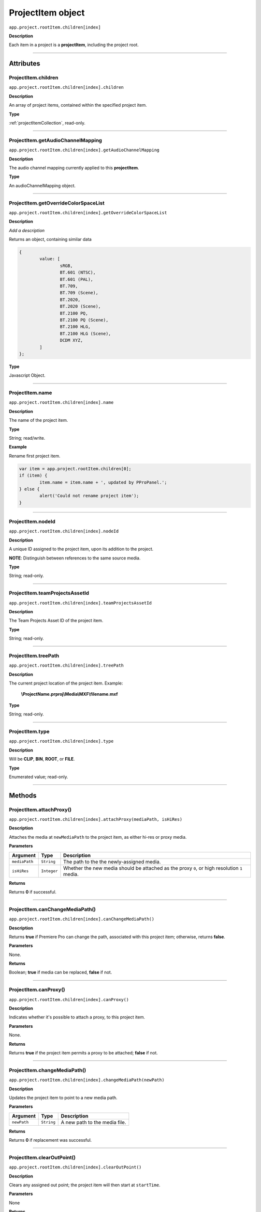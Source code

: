 .. highlight:: javascript

.. _projectItem:

ProjectItem object
===================

``app.project.rootItem.children[index]``

**Description**

Each item in a project is a **projectItem**, including the project root.

----

==========
Attributes
==========

.. _projectItem.children:

ProjectItem.children
*********************************************

``app.project.rootItem.children[index].children``

**Description**

An array of project items, contained within the specified project item.

**Type**

:ref:`projectItemCollection`, read-only.

----

.. _projectItem.getAudioChannelMapping:

ProjectItem.getAudioChannelMapping
*********************************************

``app.project.rootItem.children[index].getAudioChannelMapping``

**Description**

The audio channel mapping currently applied to this **projectItem**.

**Type**

An audioChannelMapping object.

----

.. _projectItem.getOverrideColorSpaceList:

ProjectItem.getOverrideColorSpaceList
*********************************************

``app.project.rootItem.children[index].getOverrideColorSpaceList``

**Description**

*Add a description*

Returns an object, containing similar data

.. code:: javascript

	{
		value: [
			sRGB,
			BT.601 (NTSC),
			BT.601 (PAL),
			BT.709,
			BT.709 (Scene),
			BT.2020,
			BT.2020 (Scene),
			BT.2100 PQ,
			BT.2100 PQ (Scene),
			BT.2100 HLG,
			BT.2100 HLG (Scene),
			DCDM XYZ,
		]
	};

**Type**

Javascript Object.

----

.. _projectItem.name:

ProjectItem.name
*********************************************

``app.project.rootItem.children[index].name``

**Description**

The name of the project item.

**Type**

String; read/write.

**Example**

Rename first project item.

.. code:: javascript

	var item = app.project.rootItem.children[0];
	if (item) {
		item.name = item.name + ', updated by PProPanel.';
	} else {
		alert('Could not rename project item');
	}

----

.. _projectItem.nodeId:

ProjectItem.nodeId
*********************************************

``app.project.rootItem.children[index].nodeId``

**Description**

A unique ID assigned to the project item, upon its addition to the project.

**NOTE**: Distinguish between references to the same source media.

**Type**

String; read-only.

----

.. _projectItem.teamProjectsAssetId:

ProjectItem.teamProjectsAssetId
*********************************************

``app.project.rootItem.children[index].teamProjectsAssetId``

**Description**

The Team Projects Asset ID of the project item.

**Type**

String; read-only.

----

.. _projectItem.treePath:

ProjectItem.treePath
*********************************************

``app.project.rootItem.children[index].treePath``

**Description**

The current project location of the project item. Example:

    **\\ProjectName.prproj\\Media\\MXF\\filename.mxf**

**Type**

String; read-only.

----

.. _projectItem.type:

ProjectItem.type
*********************************************

``app.project.rootItem.children[index].type``

**Description**

Will be **CLIP**, **BIN**, **ROOT**, or **FILE**.

**Type**

Enumerated value; read-only.

----

=======
Methods
=======

.. _projectItem.attachProxy:

ProjectItem.attachProxy()
*********************************************

``app.project.rootItem.children[index].attachProxy(mediaPath, isHiRes)``

**Description**

Attaches the media at ``newMediaPath`` to the project item, as either hi-res or proxy media.

**Parameters**

================  ===========  =======================
Argument          Type         Description
================  ===========  =======================
``mediaPath``     ``String``   The path to the the newly-assigned media.
``isHiRes``       ``Integer``  Whether the new media should be attached as the proxy ``0``, or high resolution ``1`` media.
================  ===========  =======================


**Returns**

Returns **0** if successful.

----

.. _projectItem.canChangeMediaPath:

ProjectItem.canChangeMediaPath()
*********************************************

``app.project.rootItem.children[index].canChangeMediaPath()``

**Description**

Returns **true** if Premiere Pro can change the path, associated with this project item; otherwise, returns **false**.

**Parameters**

None.

**Returns**

Boolean; **true** if media can be replaced, **false** if not.

----

.. _projectItem.canProxy:

ProjectItem.canProxy()
*********************************************

``app.project.rootItem.children[index].canProxy()``

**Description**

Indicates whether it's possible to attach a proxy, to this project item.

**Parameters**

None.

**Returns**

Returns **true** if the project item permits a proxy to be attached; **false** if not.

----

.. _projectItem.changeMediaPath:

ProjectItem.changeMediaPath()
*********************************************

``app.project.rootItem.children[index].changeMediaPath(newPath)``

**Description**

Updates the project item to point to a new media path.

**Parameters**

================  ===========  =======================
Argument          Type         Description
================  ===========  =======================
``newPath``       ``String``   A new path to the media file.
================  ===========  =======================

**Returns**

Returns **0** if replacement was successful.

----

.. _projectItem.clearOutPoint:

ProjectItem.clearOutPoint()
*********************************************

``app.project.rootItem.children[index].clearOutPoint()``

**Description**

Clears any assigned out point; the project item will then start at ``startTime``.

**Parameters**

None

**Returns**

Returns ``0`` if successful.

----

.. _projectItem.createBin:

ProjectItem.createBin()
*********************************************

``app.project.rootItem.children[index].createBin(name)``

**Description**

Creates an empty bin, within the project item. Only works within bins.

**Parameters**

================  ===========  =======================
Argument          Type         Description
================  ===========  =======================
``name``          ``String``   A name of a new bin.
================  ===========  =======================

**Returns**

Returns **0** if creation of bin was successful.

----

.. _projectItem.createSmartBin:

ProjectItem.createSmartBin()
*********************************************

``app.project.rootItem.children[index].createSmartBin(name, queryString)``

**Description**

Creates a search bin; only works for bin project items.

**Parameters**

================  ===========  =======================
Argument          Type         Description
================  ===========  =======================
``name``          ``String``   A name of a new bin.
``queryString``   ``String``   Query string for search.
================  ===========  =======================

**Returns**

Returns **0** if creation if smart bin was successful.

----

.. _projectItem.createSubClip:

ProjectItem.createSubClip()
*********************************************

``app.project.rootItem.children[index].createSubClip(name, startTime, endTime, hasHardBoundaries, takeAudio, takeVideo)``

**Description**

Creates a new project item for a sub-clip of the existing project item.

**Parameters**

======================  ===========  =======================
Argument                Type         Description
======================  ===========  =======================
``name``                ``String``   A name of a new subclip.
``startTime``           ``String``   Start time of subclip, in **Ticks**. 
``endTime``             ``String``   End time of subclip, in **Ticks**.
``hasHardBoundaries``   ``Integer``  If ``1``, the user cannot extend `in` and `out`.
``takeAudio``           ``Integer``  If ``1``, use video from source. 
``takeVideo``           ``Integer``  If ``1``, use video from source. 
======================  ===========  =======================

**Returns**

Returns a project item representing the new subclip, or 0 if creation failed.

----

.. _projectItem.deleteBin:

ProjectItem.deleteBin()
*********************************************

``app.project.rootItem.children[index].deleteBin()``

**Description**

Deletes a bin, **AND ALL ITS CONTENTS**, from the project.

**Parameters**

None.

**Returns**

Returns **0** if deletion was successful.

----

.. _projectItem.findItemsMatchingMediaPath:

ProjectItem.findItemsMatchingMediaPath()
*********************************************

``app.project.rootItem.children[index].findItemsMatchingMediaPath(pathToMatch, ignoreSubClips)``

**Description**

Returns an array of project items, all of which reference the same media path.

**Parameters**

===================  ===========  =======================
Argument             Type         Description
===================  ===========  =======================
``pathToMatch``      ``String``   A path to match.
``ignoreSubClips``   ``Integer``  If ``1``, no subclips will be returned. 
===================  ===========  =======================

**Returns**

Returns an array of project items, or **0** if no project items matching the ``matchPath`` were found.

----

.. _projectItem.getColorLabel:

ProjectItem.getColorLabel()
*********************************************

``app.project.rootItem.children[index].getColorLabel()``

**Description**

Retrieves the project item's color label.

**Parameters**

None.

**Returns**

``Number``, one of

+------------+---------------------+
| labelColor | - 0 = Violet        |
|            | - 1 = Iris          |
|            | - 2 = Caribbean     |
|            | - 3 = Lavender      |
|            | - 4 = Cerulean      |
|            | - 5 = Forest        |
|            | - 6 = Rose          |
|            | - 7 = Mango         |
|            | - 8 = Purple        |
|            | - 9 = Blue          |
|            | - 10 = Teal         |
|            | - 11 = Magenta      |
|            | - 12 = Tan          |
|            | - 13 = Green        |
|            | - 14 = Brown        |
|            | - 15= Yellow        |
+------------+---------------------+

----

.. _projectItem.getFootageInterpretation:

ProjectItem.getFootageInterpretation()
*********************************************

``app.project.rootItem.children[index].getFootageInterpretation()``

**Description**

Returns a structure describing the current interpretation of the projectItem.

**Parameters**

None.

**Returns**

A footage interpretation structure, or ``0`` if unsuccessful.

+----------------------------+------------------------------------------------------------+
| ``alphaUsage``             | Alpha, will be one of the following:                       |
|                            |    - 0 ALPHACHANNEL_NONE                                   |
|                            |    - 1 ALPHACHANNEL_STRAIGHT                               |
|                            |    - 2 ALPHACHANNEL_PREMULTIPLIED                          |
|                            |    - 3 ALPHACHANNEL_IGNORE                                 |
+----------------------------+------------------------------------------------------------+
| ``fieldType``              | Field type, one of the following:                          |
|                            |    - -1 FIELDTYPE_DEFAULT                                  |
|                            |    - 0 FIELDTYPE_PROGRESSIVE                               |
|                            |    - 1 ALPHACHANNEL_UPPERFIRST                             |
|                            |    - 2 ALPHACHANNEL_LOWERFIRST                             |
+----------------------------+------------------------------------------------------------+
| ``ignoreAlpha``            | ``true`` or ``false``.                                     |
+----------------------------+------------------------------------------------------------+
| ``invertAlpha``            | ``true`` or ``false``.                                     |
+----------------------------+------------------------------------------------------------+
| ``frameRate``              | Frame rate as floating point value.                        |
+----------------------------+------------------------------------------------------------+
| ``pixelAspectRatio``       | Pixel aspect ratio as floating point value.                |
+----------------------------+------------------------------------------------------------+
| ``removePulldown``         | ``true`` or ``false``.                                     |
+----------------------------+------------------------------------------------------------+
| ``vrConformProjectionType``| The projection type in use, for VR footage. One of these:  |
|                            |    - 0 VR_CONFORM_PROJECTION_NONE                          |
|                            |    - 1 VR_CONFORM_PROJECTION_EQUIRECTANGULAR               |
+----------------------------+------------------------------------------------------------+
| ``vrLayoutType``           | The layout of footage in use, for VR. One of these:        |
|                            |    - 0 VR_LAYOUT_MONOSCOPIC                                |
|                            |    - 1 VR_LAYOUT_STEREO_OVER_UNDER                         |
|                            |    - 2 VR_LAYOUT_STEREO_SIDE_BY_SIDE                       |
+----------------------------+------------------------------------------------------------+
| ``vrHorizontalView``       | The horizontal view in use, for VR footage.                |
+----------------------------+------------------------------------------------------------+
| ``vrVerticalView``         | The vertical view in use, for VR footage.                  |
+----------------------------+------------------------------------------------------------+

----

.. _projectItem.getInPoint:

ProjectItem.getInPoint()
*********************************************

``app.project.rootItem.children[index].getInPoint()``

**Description**

Obtains the current project item in point.

**Parameters**

None.

**Returns**

A :ref:`time`, containing the in point.

----

.. _projectItem.getMarkers:

ProjectItem.getMarkers()
*********************************************

``app.project.rootItem.children[index].getMarkers()``

**Description**

Retrieves the :ref:`Marker <marker>` objects associated with this project item.

**Parameters**

None.

**Returns**

:ref:`markerCollection`, read-only;

----

.. _projectItem.getMediaPath:

ProjectItem.getMediaPath()
*********************************************

``app.project.rootItem.children[index].getMediaPath()``

**Description**

Returns the path associated with the project item's media, as a String. **NOTE**: This only works for atomic media; this call cannot provide meaningful paths for media which has no actual path (which will be the case for any media generated by synthetic importers, like Premiere Pro's own Universal Counting Leader). Also, for image sequences, only the path to the first image in the sequence will be returned.

**Parameters**

None.

**Returns**

A String containing the path to the media associate with the project item.

----

.. _projectItem.getOutPoint:

ProjectItem.getOutPoint()
*********************************************

``app.project.rootItem.children[index].getOutPoint(mediaType)``

**Description**

Retrieves the current out point for specified media type.

**Parameters**

================  ===========  =======================
Argument          Type         Description
================  ===========  =======================
``mediaType``     ``Integer``  Pass ``1`` for video only, or ``2`` for audio only. If no ``mediaType`` is passed, function gets the out point for all media.
================  ===========  =======================

**Returns**

Returns a :ref:`time`.

----

.. _projectItem.getProjectMetadata:

ProjectItem.getProjectMetadata()
*********************************************

``app.project.rootItem.children[index].getProjectMetadata()``

**Description**

Retrieves metadata associated with the project item. Distinct from media XMP.

**Parameters**

None.

**Returns**

A String containing all Premiere Pro private project metadata, serialized.

----

.. _projectItem.getProxyPath:

ProjectItem.getProxyPath()
*********************************************

``app.project.rootItem.children[index].getProxyPath()``

**Description**

Retrieves the path to the proxy media associated with this project item.

**Parameters**

None.

**Returns**

Returns the path (as **String**) to the proxy media associated with the proxy item, or **0** if none is found.

----

.. _projectItem.getXMPMetadata:

ProjectItem.getXMPMetadata()
*********************************************

``app.project.rootItem.children[index].getXMPMetadata()``

**Description**

Retrieves the XMP metadata associated with the project item, as a String.

**Parameters**

None.

**Returns**

A String containing all XMP metadata, serialized.

----

.. _projectItem.hasProxy:

ProjectItem.hasProxy()
*********************************************

``app.project.rootItem.children[index].hasProxy()``

**Description**

Indicates whether a proxy has already been attached, to the project item.

**Parameters**

None.

**Returns**

Returns **true** if the project item has a proxy attached; **false** if not.

----

.. _projectItem.isMergedClip:

ProjectItem.isMergedClip()
*********************************************

``app.project.rootItem.children[index].isMergedClip()``

**Description**

Indicates whether the project item refers to a merged clip.

**Parameters**

None.

**Returns**

Returns ``true`` if the project item is a merged clip, ``false`` if it isn't. 

----

.. _projectItem.isMulticamClip:

ProjectItem.isMulticamClip()
*********************************************

``app.project.rootItem.children[index].isMulticamClip()``

**Description**

Indicates whether the project item refers to a multicam clip.

**Parameters**

None.

**Returns**

Returns ``true`` if the project item is a multicam clip, ``false`` if it isn't. 

----

.. _projectItem.isOffline:

ProjectItem.isOffline()
*********************************************

``app.project.rootItem.children[index].isOffline()``

**Description**

Returns a Boolean indicating whether the project item is offline.

**Parameters**

None.

**Returns**

Boolean, ``true`` if offline.

----

.. _projectItem.isSequence:

ProjectItem.isSequence()
*********************************************

``app.project.rootItem.children[index].isSequence()``

**Description**

Indicates whether the project item refers to a :ref:`sequence`.

**Parameters**

None.

**Returns**

Returns ``true`` if the project item is a :ref:`sequence`, or a multicam clip, or a merged clip. Returns ``false`` if it isn't any of those.

----

.. _projectItem.moveBin:

ProjectItem.moveBin()
*********************************************

``app.project.rootItem.children[index].moveBin(newParentBinProjectItem)``

**Description**

Moves the projectItem into a new parent bin.

**Parameters**

None.

**Returns**

Returns **0** if move was successful.

----

.. _projectItem.refreshMedia:

ProjectItem.refreshMedia()
*********************************************

``app.project.rootItem.children[index].refreshMedia()``

**Description**

Forces Premiere Pro to update its representation of the media associated with the project item. If the media was previously off-line, this can cause it to become online (if previously missing media has become available).

**Parameters**

None.

**Returns**

An array of markers associated with the project item, or **0** if there are no markers.

----

.. _projectItem.renameBin:

ProjectItem.renameBin()
*********************************************

``app.project.rootItem.children[index].renameBin(newName)``

**Description**

Changes name of bin. Only works on project items which are bins.

**Parameters**

================  ===========  =======================
Argument          Type         Description
================  ===========  =======================
``newName``       ``String``   A new bin name.
================  ===========  =======================

**Returns**

Returns **0** if renaming bin was successful.

----

.. _projectItem.select:

ProjectItem.select()
*********************************************

``app.project.rootItem.children[index].select()``

**Description**

Sets the project item (which must be a bin), as the target for subsequent imports into the project.

**Parameters**

None.

**Returns**

Returns **0** if the project item has successfully been made the target, for subsequent imports.

----

.. _projectItem.setColorLabel:

ProjectItem.setColorLabel()
*********************************************

``app.project.rootItem.children[index].setColorLabel(labelColor)``

**Description**

Sets the project item's color label.

**Parameters**

================  ===========  =======================
Argument          Type         Description
================  ===========  =======================
``labelColor``    ``Integer``  A label color; see :ref:`projectItem.getColorLabel`.
================  ===========  =======================

**Returns**

0 if successful.

----

.. _projectItem.setFootageInterpretation:

ProjectItem.setFootageInterpretation()
*********************************************

``app.project.rootItem.children[index].setFootageInterpretation(interpretation)``

**Description**

Returns a structure describing the current interpretation of the projectItem.

**Parameters**

===================  ===========  =======================
Argument             Type         Description
===================  ===========  =======================
``interpretation``                A footage interpretation structure.
===================  ===========  =======================

**Returns**

``0`` if successful.

----

.. _projectItem.setInPoint:

ProjectItem.setInPoint()
*********************************************

``app.project.rootItem.children[index].setInPoint(time, mediaType)``

**Description**

Sets the in point to ``timeInTicks``, for specified media types. 

**Parameters**

================  ===========  =======================
Argument          Type         Description
================  ===========  =======================
``time``          ``String``   A time in **Ticks**.
``mediaType``     ``Integer``  Determining which media type to affect; pass ``1`` for video only, ``2`` for audio only, or ``4`` for all media types.
================  ===========  =======================

**Returns**

Returns ``0`` if successful.

----

.. _projectItem.setOffline:

ProjectItem.setOffline()
*********************************************

``app.project.rootItem.children[index].setOffline()``

**Description**

Makes the project item offline.

**Parameters**

None.

**Returns**

``true`` if successful.

----

.. _projectItem.setOutPoint:

ProjectItem.setOutPoint()
*********************************************

``app.project.rootItem.children[index].setOutPoint(time, mediaType)``

**Description**

Sets the out point to ``timeInTicks``, for specified media types. 

**Parameters**

================  ===========  =======================
Argument          Type         Description
================  ===========  =======================
``time``          ``String``   A time in **Ticks**.
``mediaType``     ``Integer``  Determining which media type to affect; pass ``1`` for video only, ``2`` for audio only, or ``4`` for all media types.
================  ===========  =======================

**Returns**

Returns ``0`` if successful.

----

.. _projectItem.setOverrideFrameRate:

ProjectItem.setOverrideFrameRate()
*********************************************

``app.project.rootItem.children[index].setOverrideFrameRate(newFrameRate)``

**Description**

Sets the frame rate of the project item.

**Parameters**

================  ===========  =======================
Argument          Type         Description
================  ===========  =======================
``newFrameRate``  ``Float``    The new frame rate.
================  ===========  =======================

**Returns**

Returns **0** if the frame rate has successfully been changed.

----

.. _projectItem.setOverridePixelAspectRatio:

ProjectItem.setOverridePixelAspectRatio()
*********************************************

``app.project.rootItem.children[index].setOverridePixelAspectRatio(numerator, denominator)``

**Description**

Sets the pixel aspect ratio for the project item.

**Parameters**

================  ===========  =======================
Argument          Type         Description
================  ===========  =======================
``numerator``     ``Integer``  A new numerator.
``denominator``   ``Integer``  A new denominator.
================  ===========  =======================

**Returns**

Returns **0** if the aspect ratio has successfully been changed.

----

.. _projectItem.setProjectMetadata:

ProjectItem.setProjectMetadata()
*********************************************

``app.project.rootItem.children[index].setProjectMetadata(newMetadata, updatedFields)``

**Description**

Sets the private project metadata associated with the project item.

**Parameters**

==============================  ===========  =======================
Argument                        Type         Description
==============================  ===========  =======================
``newMetadata``                 ``String``   A new, serialized private project metadata.
``updatedFields``               ``Array``    An array containing the names of the fields to be updated.
==============================  ===========  =======================

**Returns**

Returns 0 if update was successful.

----

.. _projectItem.setScaleToFrameSize:

ProjectItem.setScaleToFrameSize()
*********************************************

``app.project.rootItem.children[index].setScaleToFrameSize()``

**Description**

Turns on scaling to frame size, for when media from this project item is inserted into a sequence.

**Parameters**

None.

**Returns**

Undefined return value.

----

.. _projectItem.setStartTime:

ProjectItem.setStartTime()
*********************************************

``app.project.rootItem.children[index].setStartTime(time)``

**Description**

Assigns a new start time to the project item

**Parameters**

================  ===========  =======================
Argument          Type         Description
================  ===========  =======================
``time``          ``String``   A new starting time, represented in **Ticks**.
================  ===========  =======================

**Returns**

Returns ``0`` if successful.

----

.. _projectItem.setXMPMetadata:

ProjectItem.setXMPMetadata()
*********************************************

``app.project.rootItem.children[index].setXMPMetadata(newXMP)``

**Description**

Sets the XMP metadata associated with the project item.

**Parameters**

================  ===========  =======================
Argument          Type         Description
================  ===========  =======================
``newXMP``        ``String``   A new, serialized XMP metadata.
================  ===========  =======================

**Returns**

Returns 0 if update was successful.

----

.. _projectItem.startTime():

ProjectItem.startTime()
*********************************************

``app.project.rootItem.children[index].startTime()``

**Description**

Returns a :ref:`time`, representing start time.

**Parameters**

None.

**Returns**

:ref:`time`.

----

.. _projectItem.videoComponents:

ProjectItem.videoComponents()
*********************************************

``app.project.rootItem.children[index].videoComponents()``

**Description**

Video components for the 'Master Clip' of this project item.

**Type**

:ref:`componentCollection`, read-only.
